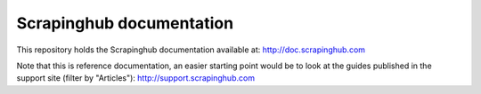 Scrapinghub documentation
=========================

This repository holds the Scrapinghub documentation available at:
http://doc.scrapinghub.com

Note that this is reference documentation, an easier starting point would be to
look at the guides published in the support site (filter by "Articles"):
http://support.scrapinghub.com
